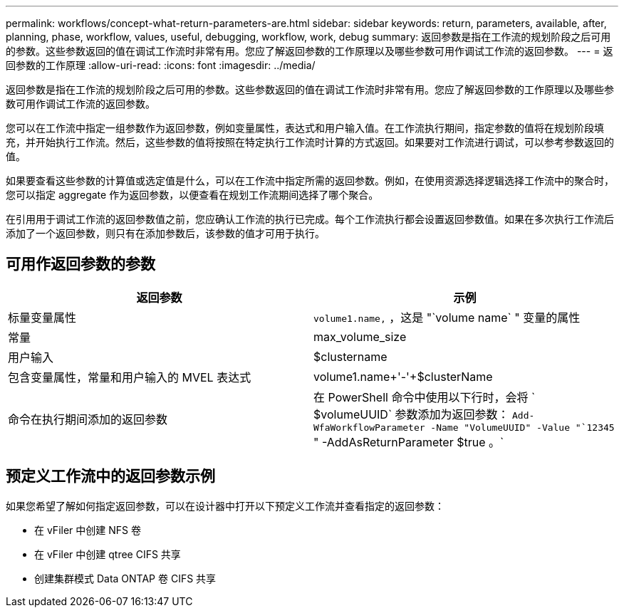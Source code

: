 ---
permalink: workflows/concept-what-return-parameters-are.html 
sidebar: sidebar 
keywords: return, parameters, available, after, planning, phase, workflow, values, useful, debugging, workflow, work, debug 
summary: 返回参数是指在工作流的规划阶段之后可用的参数。这些参数返回的值在调试工作流时非常有用。您应了解返回参数的工作原理以及哪些参数可用作调试工作流的返回参数。 
---
= 返回参数的工作原理
:allow-uri-read: 
:icons: font
:imagesdir: ../media/


[role="lead"]
返回参数是指在工作流的规划阶段之后可用的参数。这些参数返回的值在调试工作流时非常有用。您应了解返回参数的工作原理以及哪些参数可用作调试工作流的返回参数。

您可以在工作流中指定一组参数作为返回参数，例如变量属性，表达式和用户输入值。在工作流执行期间，指定参数的值将在规划阶段填充，并开始执行工作流。然后，这些参数的值将按照在特定执行工作流时计算的方式返回。如果要对工作流进行调试，可以参考参数返回的值。

如果要查看这些参数的计算值或选定值是什么，可以在工作流中指定所需的返回参数。例如，在使用资源选择逻辑选择工作流中的聚合时，您可以指定 aggregate 作为返回参数，以便查看在规划工作流期间选择了哪个聚合。

在引用用于调试工作流的返回参数值之前，您应确认工作流的执行已完成。每个工作流执行都会设置返回参数值。如果在多次执行工作流后添加了一个返回参数，则只有在添加参数后，该参数的值才可用于执行。



== 可用作返回参数的参数

[cols="2*"]
|===
| 返回参数 | 示例 


 a| 
标量变量属性
 a| 
`volume1.name,` ，这是 "`volume name` " 变量的属性



 a| 
常量
 a| 
max_volume_size



 a| 
用户输入
 a| 
$clustername



 a| 
包含变量属性，常量和用户输入的 MVEL 表达式
 a| 
volume1.name+'-'+$clusterName



 a| 
命令在执行期间添加的返回参数
 a| 
在 PowerShell 命令中使用以下行时，会将 ` $volumeUUID` 参数添加为返回参数： `Add-WfaWorkflowParameter -Name "VolumeUUID" -Value "`12345` " -AddAsReturnParameter $true 。`

|===


== 预定义工作流中的返回参数示例

如果您希望了解如何指定返回参数，可以在设计器中打开以下预定义工作流并查看指定的返回参数：

* 在 vFiler 中创建 NFS 卷
* 在 vFiler 中创建 qtree CIFS 共享
* 创建集群模式 Data ONTAP 卷 CIFS 共享

